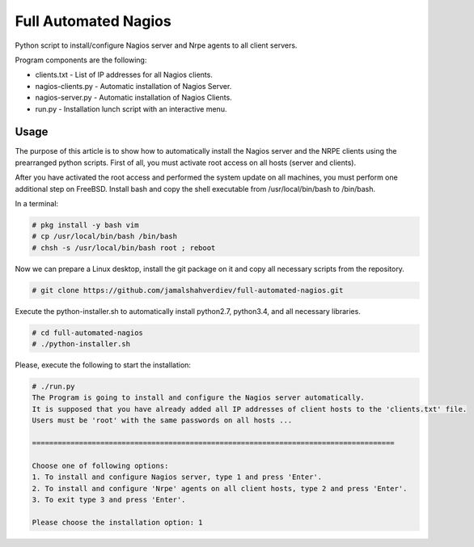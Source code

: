 *********************
Full Automated Nagios
*********************

.. image:: https://img.shields.io/pypi/pyversions/Django.svg

Python script to install/configure Nagios server and Nrpe agents to all client servers.

Program components are the following:

* clients.txt - List of IP addresses for all Nagios clients.
* nagios-clients.py - Automatic installation of Nagios Server.
* nagios-server.py - Automatic installation of Nagios Clients.
* run.py - Installation lunch script with an interactive menu.



=====
Usage
=====

The purpose of this article is to show how to automatically install the Nagios server and the NRPE clients using the prearranged python scripts. First of all, you must activate root access on all hosts (server and clients).

After you have activated the root access and performed the system update on all machines, you must perform one additional step on FreeBSD. Install bash and copy the shell executable from /usr/local/bin/bash to /bin/bash.


In a terminal:

.. code-block:: bash
    
    # pkg install -y bash vim
    # cp /usr/local/bin/bash /bin/bash 
    # chsh -s /usr/local/bin/bash root ; reboot


Now we can prepare a Linux desktop, install the git package on it and copy all necessary scripts from the repository.

.. code-block:: bash

    # git clone https://github.com/jamalshahverdiev/full-automated-nagios.git 
    
Execute the python-installer.sh to automatically install python2.7, python3.4, and all necessary libraries.

.. code-block:: bash

    # cd full-automated-nagios
    # ./python-installer.sh


Please, execute the following  to start the installation:

.. code-block:: bash

    # ./run.py
    The Program is going to install and configure the Nagios server automatically.
    It is supposed that you have already added all IP addresses of client hosts to the 'clients.txt' file.
    Users must be 'root' with the same passwords on all hosts ...

    =====================================================================================

    Choose one of following options:
    1. To install and configure Nagios server, type 1 and press 'Enter'.
    2. To install and configure 'Nrpe' agents on all client hosts, type 2 and press 'Enter'.
    3. To exit type 3 and press 'Enter'.

    Please choose the installation option: 1
